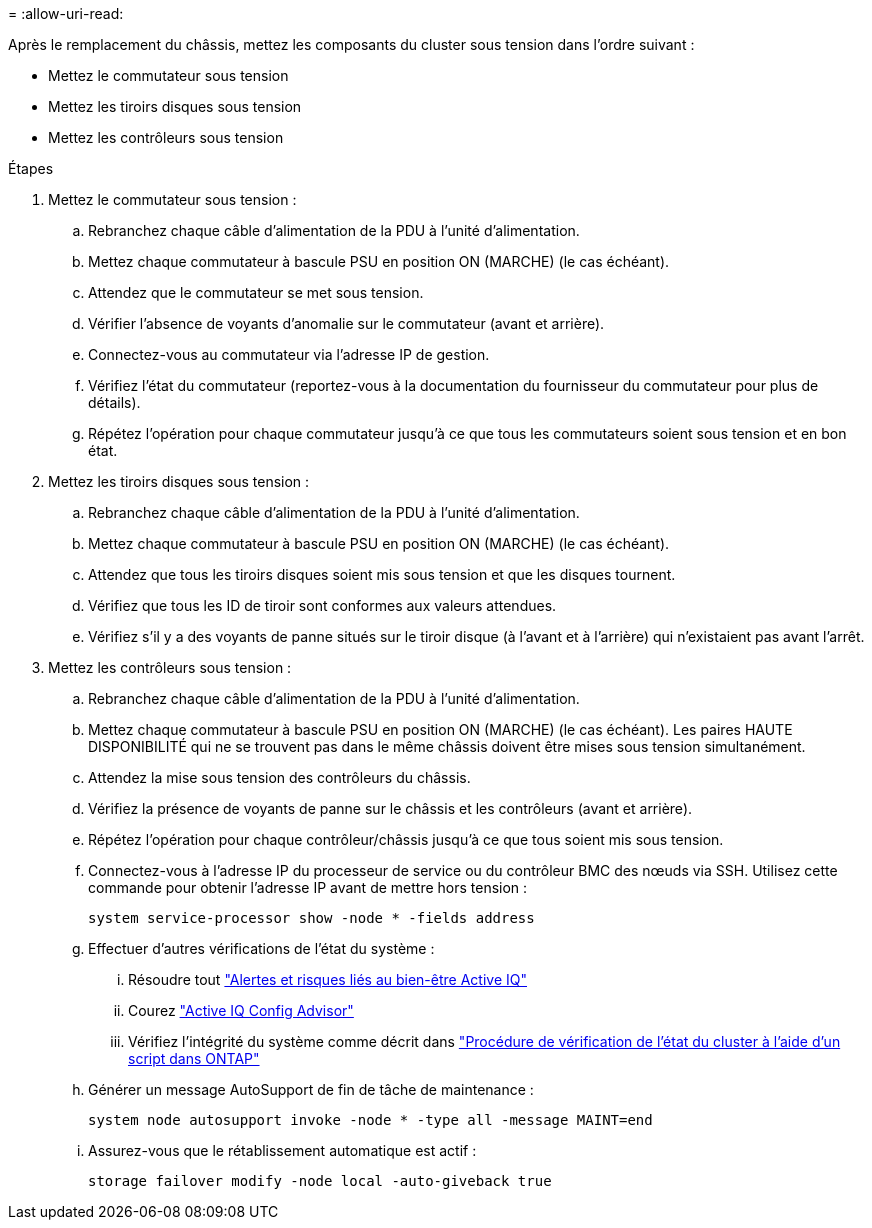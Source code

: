 = 
:allow-uri-read: 


Après le remplacement du châssis, mettez les composants du cluster sous tension dans l'ordre suivant :

* Mettez le commutateur sous tension
* Mettez les tiroirs disques sous tension
* Mettez les contrôleurs sous tension


.Étapes
. Mettez le commutateur sous tension :
+
.. Rebranchez chaque câble d'alimentation de la PDU à l'unité d'alimentation.
.. Mettez chaque commutateur à bascule PSU en position ON (MARCHE) (le cas échéant).
.. Attendez que le commutateur se met sous tension.
.. Vérifier l'absence de voyants d'anomalie sur le commutateur (avant et arrière).
.. Connectez-vous au commutateur via l'adresse IP de gestion.
.. Vérifiez l'état du commutateur (reportez-vous à la documentation du fournisseur du commutateur pour plus de détails).
.. Répétez l'opération pour chaque commutateur jusqu'à ce que tous les commutateurs soient sous tension et en bon état.


. Mettez les tiroirs disques sous tension :
+
.. Rebranchez chaque câble d'alimentation de la PDU à l'unité d'alimentation.
.. Mettez chaque commutateur à bascule PSU en position ON (MARCHE) (le cas échéant).
.. Attendez que tous les tiroirs disques soient mis sous tension et que les disques tournent.
.. Vérifiez que tous les ID de tiroir sont conformes aux valeurs attendues.
.. Vérifiez s'il y a des voyants de panne situés sur le tiroir disque (à l'avant et à l'arrière) qui n'existaient pas avant l'arrêt.


. Mettez les contrôleurs sous tension :
+
.. Rebranchez chaque câble d'alimentation de la PDU à l'unité d'alimentation.
.. Mettez chaque commutateur à bascule PSU en position ON (MARCHE) (le cas échéant). Les paires HAUTE DISPONIBILITÉ qui ne se trouvent pas dans le même châssis doivent être mises sous tension simultanément.
.. Attendez la mise sous tension des contrôleurs du châssis.
.. Vérifiez la présence de voyants de panne sur le châssis et les contrôleurs (avant et arrière).
.. Répétez l'opération pour chaque contrôleur/châssis jusqu'à ce que tous soient mis sous tension.
.. Connectez-vous à l'adresse IP du processeur de service ou du contrôleur BMC des nœuds via SSH. Utilisez cette commande pour obtenir l'adresse IP avant de mettre hors tension :
+
`system service-processor show -node * -fields address`

.. Effectuer d'autres vérifications de l'état du système :
+
... Résoudre tout https://activeiq.netapp.com/["Alertes et risques liés au bien-être Active IQ"]
... Courez https://mysupport.netapp.com/site/tools/tool-eula/activeiq-configadvisor["Active IQ Config Advisor"]
... Vérifiez l'intégrité du système comme décrit dans https://kb.netapp.com/onprem/ontap/os/How_to_perform_a_cluster_health_check_with_a_script_in_ONTAP["Procédure de vérification de l'état du cluster à l'aide d'un script dans ONTAP"]


.. Générer un message AutoSupport de fin de tâche de maintenance :
+
`system node autosupport invoke -node * -type all -message MAINT=end`

.. Assurez-vous que le rétablissement automatique est actif :
+
`storage failover modify -node local -auto-giveback true`




